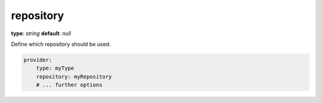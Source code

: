 repository
~~~~~

**type**: `string`
**default**: `null`

Define which repository should be used.

.. code-block:: yaml


    provider:
        type: myType
        repository: myRepository
        # ... further options
